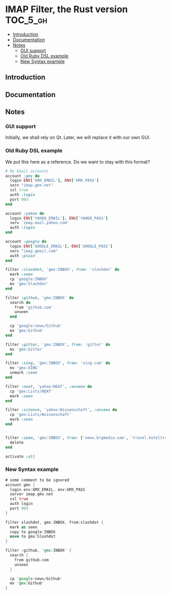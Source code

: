* IMAP Filter, the Rust version                                    :TOC_5_gh:
  - [[#introduction][Introduction]]
  - [[#documentation][Documentation]]
  - [[#notes][Notes]]
    - [[#gui-support][GUI support]]
    - [[#old-ruby-dsl-example][Old Ruby DSL example]]
    - [[#new-syntax-example][New Syntax example]]

** Introduction
   
** Documentation
** Notes
*** GUI support
    Initially, we shall rely on Qt. Later, we will
    replace it with our own GUI.
*** Old Ruby DSL example
    We put this here as a reference. Do we want
    to stay with this format?

    #+begin_src ruby
# My Email accounts
account :gmx do
  login ENV['GMX_EMAIL'], ENV['GMX_PASS']
  serv "imap.gmx.net"
  ssl true
  auth :login
  port 993
end

account :yahoo do
  login ENV['YAHOO_EMAIL'], ENV['YAHOO_PASS']
  serv 'imap.mail.yahoo.com'
  auth :login
end

account :google do
  login ENV['GOOGLE_EMAIL'], ENV['GOOGLE_PASS']
  serv "imap.gmail.com"
  auth :plain
end

filter :slashdot, 'gmx:INBOX', from: 'slashdot' do
  mark :seen
  cp 'google:INBOX'
  mv 'gmx:Slashdot'
end

filter :github, 'gmx:INBOX' do
  search do
    from 'github.com'
    unseen
  end

  cp 'google:news/Github'
  mv 'gmx:Github'
end

filter :gitter, 'gmx:INBOX', from: 'gitter' do
  mv 'gmx:Gitter'
end

filter :xing, 'gmx:INBOX', from: 'xing.com' do
  mv 'gmx:XING'
  unmark :seen
end

filter :neat, 'yahoo:NEAT', :unseen do
  cp 'gmx:Lists/NEAT'
  mark :seen
end

filter :science, 'yahoo:Wissenschaft', :unseen do
  cp 'gmx:Lists/Wissenschaft'
  mark :seen
end


filter :spam, 'gmx:INBOX', from: ['news.brgmedia.com', 'travel.hoteltravel-email.com'] do
  delete
end

activate :all
    #+end_src

*** New Syntax example
    #+begin_src rust
    # some comment to be ignored
    account gmx {
      login env:GMX_EMAIL, env:GMX_PASS
      server imap.gmx.net
      ssl true
      auth login
      port 993
    }

    filter slashdot, gmx:INBOX, from:slashdot {
      mark as seen
      copy to google:INBOX
      move to gmx:Slashdot
    }

    filter :github, 'gmx:INBOX' {
      search {
        from github.com
        unseen
      }
    
      cp 'google:news/Github'
      mv 'gmx:Github'
    }
   #+end_src
